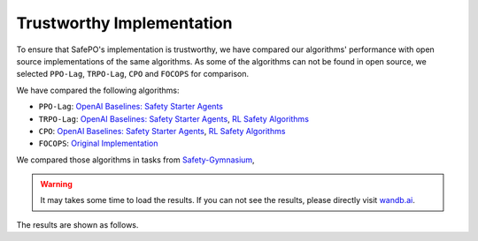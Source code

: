 Trustworthy Implementation
==========================

To ensure that SafePO's implementation is trustworthy, we have compared 
our algorithms' performance with open source implementations of the same algorithms.
As some of the algorithms can not be found in open source, we selected
``PPO-Lag``, ``TRPO-Lag``, ``CPO`` and ``FOCOPS`` for comparison. 

We have compared the following algorithms:

- ``PPO-Lag``: `OpenAI Baselines: Safety Starter Agents <https://github.com/openai/safety-starter-agents>`_
- ``TRPO-Lag``: `OpenAI Baselines: Safety Starter Agents <https://github.com/openai/safety-starter-agents>`_, `RL Safety Algorithms <https://github.com/SvenGronauer/RL-Safety-Algorithms>`_
- ``CPO``: `OpenAI Baselines: Safety Starter Agents <https://github.com/openai/safety-starter-agents>`_, `RL Safety Algorithms <https://github.com/SvenGronauer/RL-Safety-Algorithms>`_
- ``FOCOPS``: `Original Implementation <https://github.com/ymzhang01/focops>`_

We compared those algorithms in tasks from `Safety-Gymnasium <https://github.com/PKU-Alignment/safety-gymnasium>`_,

.. warning::

     It may takes some time to load the results.
     If you can not see the results, please directly visit `wandb.ai <https://wandb.ai/pku_rl/SafePO/reports?view=table>`_.

The results are shown as follows.

.. tab-set::

    .. tab-item:: PPO-Lag

      .. raw:: html

         <iframe src="https://wandb.ai/pku_rl/SafePO/reports/Comparison-of-PPO-Lag-s-Implementation--Vmlldzo1MTgxOTkx" style="border:none;width:90%; height:1000px" >

      .. raw:: html

         </iframe>

    .. tab-item:: TRPO-Lag

      .. raw:: html

         <iframe src="https://wandb.ai/pku_rl/SafePO/reports/Comparison-of-TRPO-Lag-s-Implementation--Vmlldzo1MTgyMDAz" style="border:none;width:90%; height:1000px" >

      .. raw:: html

         </iframe>

    .. tab-item:: CPO

      .. raw:: html

         <iframe src="https://wandb.ai/pku_rl/SafePO/reports/Comparison-of-CPO-s-Implementation--Vmlldzo1MTgyMDA2" style="border:none;width:90%; height:1000px" >

      .. raw:: html

         </iframe>

    .. tab-item:: FOCOPS

      .. raw:: html

         <iframe src="https://wandb.ai/pku_rl/SafePO/reports/Comparison-of-FOCOPS-s-Implementation--Vmlldzo1MTgxOTg3" style="border:none;width:90%; height:1000px" >

      .. raw:: html

         </iframe>
